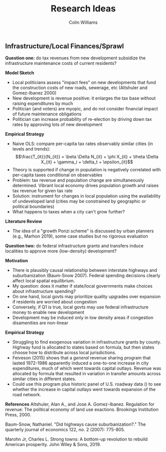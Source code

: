 #+title: Research Ideas
#+author: Colin Williams

** Infrastructure/Local Finances/Sprawl

*Question one:* do tax revenues from new development subsidize the infrastructure maintenance costs of current residents?

*Model Sketch*
- Local politicians assess "impact fees" on new developments that fund the construction costs of new roads, sewerage, etc (Altshuler and Gomez-Ibanez 2000)
- New development is revenue positive: it enlarges the tax base without raising expenditures by much
- Politician (and voters) are myopic, and do not consider financial impact of future maintenance obligations
- Politician can increase probability of re-election by driving down tax rates by approving lots of new development

*Empirical Strategy*
- Naive OLS: compare per-capita tax rates observably similar cities (in levels and trends): $$\frac{T_{it}}{N_{it}} = \beta \Delta N_{it} + \phi X_{it} + \theta \Delta X_{it} + \gamma_i + \delta_t + \epsilon_{it}$$
- Theory is supported if change in population is negatively correlated with per-capita taxes conditional on observables
- Problem: tax revenue and population change are simultaneously determined. Vibrant local economy drives population growth and raises tax revenue for given tax rate
- Solution: instrument for changes in local population using the availability of undeveloped land (cities may be constrained by geographic or political boundaries)
- What happens to taxes when a city can't grow further?

*Literature Review*
- The idea of a "growth Ponzi scheme" is discussed by urban planners (e.g., Marhon 2019), some case studies but no rigorous evaluation

*Question two:* do federal infrastructure grants and transfers induce localities to approve more (low-density) development?

*Motivation*
- There is plausibly causal relationship between interstate highways and suburbanization (Baum-Snow 2007). Federal spending decisions clearly affect local spatial equilibrium.
- My question: does it matter if state/local governments make choices about infrastructure spending?
- On one hand, local govts may prioritize quality upgrades over expansion if residents are worried about congestion
- Conversely, if Q1 is true, local govts may use federal infrastructure money to enable new development
- Development may be induced only in low density areas if congestion disamenities are non-linear

*Empirical Strategy*
- Struggling to find exogenous variation in infrastructure grants by county. Highway fund is allocated to states based on formula, but then states choose how to distribute across local jurisdictions.
- Feiveson (2015) shows that a /general/ revenue sharing program that lasted 1972-1986 apparently induced a one-to-one increase in city expenditures, much of which went towards capital outlays. Revenue was allocated by formula that resulted in variation in transfer amounts across similar cities in different states.
- Could use this program plus historic panel of U.S. roadway data () to see whether the increase in capital outlays went towards expansion of the road network.


*References*
Altshuler, Alan A., and Jose A. Gomez-Ibanez. Regulation for revenue: The political economy of land use exactions. Brookings Institution Press, 2000.

Baum-Snow, Nathaniel. "Did highways cause suburbanization?." The quarterly journal of economics 122, no. 2 (2007): 775-805.

Marohn Jr, Charles L. Strong towns: A bottom-up revolution to rebuild American prosperity. John Wiley & Sons, 2019.


